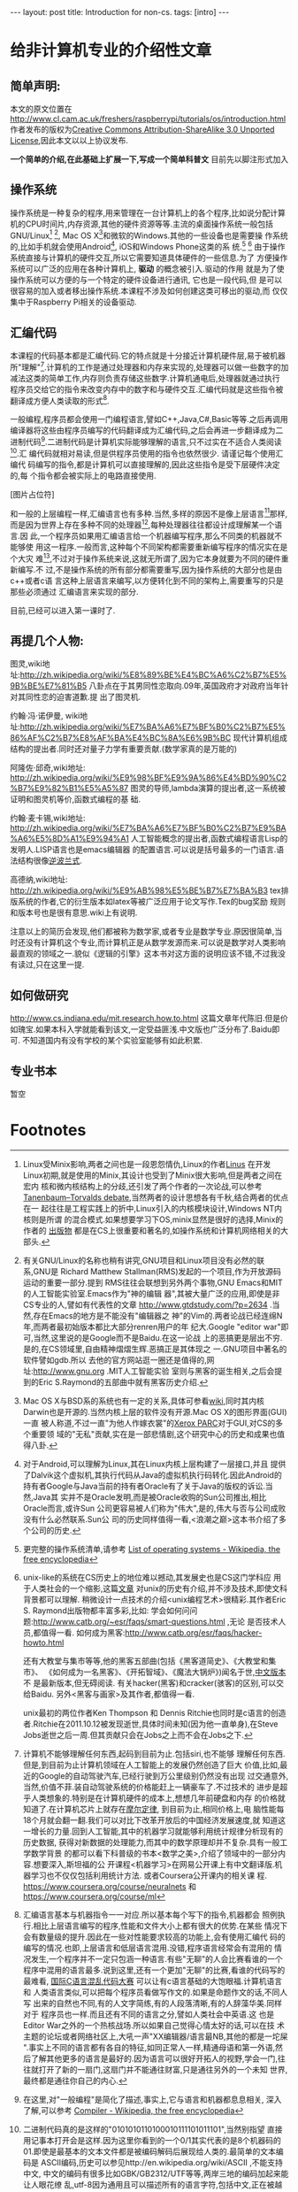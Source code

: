 #+BEGIN_HTML
---
layout: post
title: Introduction for non-cs.
tags: [intro]
---
#+END_HTML

* 给非计算机专业的介绍性文章

** 简单声明:
本文的原文位置在
http://www.cl.cam.ac.uk/freshers/raspberrypi/tutorials/os/introduction.html 
作者发布的版权为[[http://creativecommons.org/licenses/by-sa/3.0/deed.en_GB][Creative Commons Attribution-ShareAlike 3.0 Unported
License]],因此本文以以上协议发布.

*一个简单的介绍,在此基础上扩展一下,写成一个简单科普文*
目前先以脚注形式加入

** 操作系统
操作系统是一种复杂的程序,用来管理在一台计算机上的各个程序,比如说分配计算
机的CPU时间片,内存资源,其他的硬件资源等等.主流的桌面操作系统一般包括
GNU/Linux[fn:3] [fn:7], Mac OS X[fn:4]和微软的Windows.其他的一些设备也是需要操
作系统的,比如手机就会使用Android[fn:5], iOS和Windows Phone这类的系
统.[fn:1] [fn:6]
由于操作系统直接与计算机的硬件交互,所以它需要知道具体硬件的一些信息.为了
方便操作系统可以广泛的应用在各种计算机上, *驱动* 的概念被引入.驱动的作用
就是为了使操作系统可以方便的与一个特定的硬件设备进行通讯, 它也是一段代码,但
是可以很容易的加入或者移出操作系统.本课程不涉及如何创建这类可移出的驱动,而
仅仅集中于Raspberry Pi相关的设备驱动.

** 汇编代码
本课程的代码基本都是汇编代码.它的特点就是十分接近计算机硬件层,易于被机器
所"理解"[fn:8].计算机的工作是通过处理器和内存来实现的,处理器可以做一些数字的加
减法这类的简单工作,内存则负责存储这些数字.计算机通电后,处理器就通过执行
程序员交给它的指令来改变内存中的数字和与硬件交互.汇编代码就是这些指令被
翻译成方便人类读取的形式[fn:9].

一般编程,程序员都会使用一门编程语言,譬如C++,Java,C#,Basic等等.之后再调用
编译器将这些由程序员编写的代码翻译成为汇编代码,之后会再进一步翻译成为二
进制代码[fn:2].二进制代码是计算机实际能够理解的语言,只不过实在不适合人类阅读[fn:10].汇
编代码就相对易读,但是供程序员使用的指令也依然很少. 请谨记每个使用汇编代
码编写的指令,都是计算机可以直接理解的,因此这些指令是受下层硬件决定的,每
个指令都会被实际上的电路直接使用.

[图片占位符]

和一般的上层编程一样,汇编语言也有多种.当然,多样的原因不是像上层语言[fn:11]那样,
而是因为世界上存在多种不同的处理器[fn:12],每种处理器往往都设计成理解某一个语言.因
此,一个程序员如果用汇编语言给一个机器编写程序,那么不同类的机器就不能够使
用这一程序.一般而言,这种每个不同架构都需要重新编写程序的情况实在是个大灾
难[fn:13],不过对于操作系统来说,这就无所谓了,因为它本身就要为不同的硬件重新编写.不
过,不是操作系统的所有部分都需要重写,因为操作系统的大部分也是由c++或者c语
言这种上层语言来编写,以方便转化到不同的架构上,需要重写的只是那些必须通过
汇编语言来实现的部分.

目前,已经可以进入第一课时了.

** 再提几个人物:
图灵,wiki地
址:http://zh.wikipedia.org/wiki/%E8%89%BE%E4%BC%A6%C2%B7%E5%9B%BE%E7%81%B5 
八卦点在于其男同性恋取向.09年,英国政府才对政府当年针对其同性恋的迫害道歉.提
出了图灵机.

约翰·冯·诺伊曼, wiki地
址:http://zh.wikipedia.org/wiki/%E7%BA%A6%E7%BF%B0%C2%B7%E5%86%AF%C2%B7%E8%AF%BA%E4%BC%8A%E6%9B%BC 
现代计算机组成结构的提出者.同时还对量子力学有重要贡献.(数学家真的是万能的)

阿隆佐·邱奇,wiki地址:
http://zh.wikipedia.org/wiki/%E9%98%BF%E9%9A%86%E4%BD%90%C2%B7%E9%82%B1%E5%A5%87
图灵的导师,lambda演算的提出者,这一系统被证明和图灵机等价,函数式编程的基
础.

约翰·麦卡锡,wiki地址:
http://zh.wikipedia.org/wiki/%E7%BA%A6%E7%BF%B0%C2%B7%E9%BA%A6%E5%8D%A1%E9%94%A1
人工智能概念的提出者,函数式编程语言Lisp的发明人.LISP语言也是emacs编辑器
的配置语言.可以说是括号最多的一门语言.语法结构很像[[http://zh.wikipedia.org/wiki/%E9%80%86%E6%B3%A2%E5%85][逆波兰式]].

高德纳,wiki地址:
http://zh.wikipedia.org/wiki/%E9%AB%98%E5%BE%B7%E7%BA%B3
tex排版系统的作者,它的衍生版本如latex等被广泛应用于论文写作.Tex的bug奖励
规则和版本号也是很有意思.wiki上有说明.


注意以上的简历会发现,他们都被称为数学家,或者专业是数学专业.原因很简单,当
时还没有计算机这个专业,而计算机正是从数学发源而来.可以说是数学对人类影响
最直观的领域之一.貌似《逻辑的引擎》这本书对这方面的说明应该不错,不过我没
有读过,只在这里一提.

** 如何做研究
http://www.cs.indiana.edu/mit.research.how.to.html
这篇文章年代陈旧.但是价如瑰宝.如果本科入学就能看到该文,一定受益匪浅.中文版也广泛分布了.Baidu即可.
不知道国内有没有学校的某个实验室能够有如此积累.

** 专业书本
   暂空
* Footnotes

[fn:1] 更完整的操作系统清单,请参考
  [[http://en.wikipedia.org/wiki/List_of_operating_systems][ List of operating systems - Wikipedia, the free encyclopedia]]

[fn:2] 在这里,对"一般编程"是简化了描述,事实上,它与语言和机器都息息相关,
深入了解,可以参考
[[http://en.wikipedia.org/wiki/Compiler][ Compiler - Wikipedia, the free encyclopedia]]

[fn:3] Linux受Minix影响,两者之间也是一段恩怨情仇,Linux的作者[[http://en.wikipedia.org/wiki/Linus_Torvalds][Linus]] 在开发
Linux初期,就是使用的Minix,其设计也受到了Minix很大影响,但是两者之间在宏内
核和微内核结构上的分歧,还引发了两个作者的一次论战,可以参考
[[http://en.wikipedia.org/wiki/Tanenbaum%E2%80%93Torvalds_debate][Tanenbaum–Torvalds debate]],当然两者的设计思想各有千秋,结合两者的优点在一
起往往是工程实践上的折中,Linux引入的内核模块设计,Windows NT内核则是所谓
的混合模式.如果想要学习下OS,minix显然是很好的选择,Minix的作者的
[[http://en.wikipedia.org/wiki/Andrew_S._Tanenbaum#Books][出版物]] 都是在CS上很重要和著名的,如操作系统和计算机网络相关的大部头.

[fn:4] Mac OS X与BSD系的系统也有一定的关系,具体可参看[[http://en.wikipedia.org/wiki/Mac_OS_X][wiki]],同时其内核
Darwin也是开源的.当然内核上层的软件没有开源.Mac OS X的图形界面(GUI)一直
被人称道,不过一直"为他人作嫁衣裳"的[[http://en.wikipedia.org/wiki/PARC_(company)][Xerox PARC]]对于GUI,对CS的多个重要领
域的"无私"贡献,实在是一部悲情剧,这个研究中心的历史和成果也值得八卦.

[fn:5] 对于Android,可以理解为Linux,其在Linux内核上层构建了一层接口,并且
提供了Dalvik这个虚拟机,其执行代码从Java的虚拟机执行码转化.因此Android的
持有者Google与Java当前的持有者Oracle有了关于Java的版权的诉讼.当然,Java其
实并不是Oracle发明,而是被Oracle收购的Sun公司推出,相比Oracle而言,或许Sun
公司更容易被人们称为"伟大",是的,伟大与否与公司成败没有什么必然联系.Sun公
司的历史同样值得一看,<浪潮之巅>这本书介绍了多个公司的历史.

[fn:6] unix-like的系统在CS历史上的地位难以撼动,其发展史也是CS这门学科应
用于人类社会的一个缩影,这篇[[http://coolshell.cn/articles/2322.html][文章]] 对unix的历史有介绍,并不涉及技术,即使文科背景都可以理解.
稍微设计一点技术的介绍<unix编程艺术>很精彩.其作者Eric S. Raymond出版物都丰富多彩,比如:
学会如何问问题:http://www.catb.org/~esr/faqs/smart-questions.html ,无论
是否技术人员,都值得一看.
如何成为黑客:http://www.catb.org/esr/faqs/hacker-howto.html

还有大教堂与集市等等,他的黑客五部曲(包括《黑客道简史》、《大教堂和集市》、
《如何成为一名黑客》、《开拓智域》、《魔法大锅炉》)闻名于世,[[http://master-zhdoc.googlecode.com/files/ericraymondfive-0.8.0.pdf][中文版本]] 不
是最新版本,但无碍阅读. 有关hacker(黑客)和cracker(骇客)的区别,可以交给Baidu.
另外<黑客与画家>及其作者,都值得一看.

unix最初的两位作者Ken Thompson 和 Dennis Ritchie也同时是c语言的创造
者.Ritchie在2011.10.12被发现逝世,具体时间未知(因为他一直单身),在Steve
Jobs逝世之后一周.但其贡献只会在Jobs之上而不会在Jobs之下.

[fn:7] 有关GNU/Linux的名称也稍有讲究,GNU项目和Linux项目没有必然的联系,GNU是
Richard Matthew Stallman(RMS)发起的一个项目,作为开放源码运动的重要一部分.提到
RMS往往会联想到另外两个事物,GNU Emacs和MIT的人工智能实验室.Emacs作为"神的编辑
器",其被大量广泛的应用,即使是非CS专业的人,譬如有代表性的文章
http://www.gtdstudy.com/?p=2634 .当然,存在Emacs的地方是不能没有"编辑器之
神"的Vim的.两者论战已经连绵N年,而两者最初始版本都比大部分renren用户的年
纪大.Google "editor war"即可,当然,这里说的是Google而不是Baidu.在这一论战
上的恶搞更是层出不穷.是的,在CS领域里,自由精神熠熠生辉.恶搞正是其体现之
一.GNU项目中著名的软件譬如gdb\gcc对整个计算机领域的影响是难以想象的.所以
去他的官方网站逛一圈还是值得的,网址:http://www.gnu.org .MIT人工智能实验
室则与黑客的诞生相关,之后会提到的Eric S.Raymond的五部曲中就有黑客历史介绍.


[fn:8] 计算机不能够理解任何东西,起码到目前为止.包括siri,也不能够
理解任何东西.但是,到目前为止计算机领域在人工智能上的发展仍然创造了巨大
价值,比如,最近的Google的自动驾驶汽车,已经行驶到万公里级别仍然没有出现
过交通意外,当然,价值不菲.装自动驾驶系统的价格能赶上一辆豪车了.不过技术的
进步是超乎人类想象的.特别是在计算机硬件的成本上,想想几年前硬盘和内存
的价格就知道了.在计算机芯片上就存在[[http://zh.wikipedia.org/wiki/%E6%91%A9%E5%B0%94%E5%AE%9A%E5%BE%8B][摩尔定律]], 到目前为止,相同价格上,电
脑性能每18个月就会翻一翻.我们可以对比下改革开放后的中国经济发展速度,就
知道这一增长的力量.回到人工智能,其中的机器学习就能够利用统计规律分析现有的历史数据,
获得对新数据的处理能力,而其中的数学原理却并不复杂.具有一般工学数学背景
的都可以看下科普级的书本<数学之美>,介绍了领域中的一部分内容.想要深入,斯坦福的公
开课程<机器学习>在网易公开课上有中文翻译版.机器学习也不仅仅包括利用统计方法.
或者Coursera公开课内的相关课
程. https://www.coursera.org/course/neuralnets 和
https://www.coursera.org/course/ml

[fn:9] 汇编语言基本与机器指令一一对应.所以基本每个写下的指令,机器都会
照例执行.相比上层语言编写的程序,性能和文件大小上都有很大的优势.在某些
情况下会有数量级的提升.因此在一些对性能要求较高的功能上,会有使用汇编代
码的编写的情况.也即,上层语言和低层语言混用.没错,程序语言经常会有混用的
情况发生,一个程序并不一定只包涵一种语言.有些"无聊"的人会比赛看谁的一个
程序中混用的语言最多.说到这里,还有一个更加"无聊"的比赛,看谁的代码写的
最难看, [[http://zh.wikipedia.org/wiki/%E5%9B%BD%E9%99%85C%E8%AF%AD%E8%A8%80%E6%B7%B7%E4%B9%B1%E4%BB%A3%E7%A0%81%E5%A4%A7%E8%B5%9B][国际C语言混乱代码大赛]] 可以让有c语言基础的大饱眼福.计算机语言和
人类语言类似,可以把每个程序员看做写作文的.如果是命题作文的话,不同人写
出来的自然也不同,有的人文字简练,有的人段落清晰,有的人辞藻华美.同样对于
程序员也一样.而且还有不同的语言之分,譬如人类社会中英语\中文\法文等等.这
也是Editor War之外的一个热核战场.所以如果自己觉得心情太好的话,可以在技
术主题的论坛或者网络社区上,大吼一声"XX编辑器/语言最NB,其他的都是一坨屎
".事实上不同的语言都有各自的特征,如同正常人一样,精通母语和第一外语,然
后了解其他更多的语言是最好的.因为语言可以很好开拓人的视野,学会一门,往
往就打开了新的一扇门,这扇门并不能通往财富\名誉,只是通往另外的一个未知
世界,最终都是通往你自己的内心.

[fn:10] 二进制代码真的是这样的"0101010110100010111101011101",当然别指望
直接用记事本打开会是这样.因为这里你看到的一个0/1其实代表的是8个机器码的
01.即使是最基本的文本文件都是被编码解码后展现给人类的.最简单的文本编码是
ASCII编码,历史可以参见http://en.wikipedia.org/wiki/ASCII ,不能支持中文,
中文的编码有很多比如GBK/GB2312/UTF等等,两岸三地的编码加起来能让人眼花缭
乱,utf-8因为通用且可以描述所有的语言字符,包括中文,正在被越来越广泛的应用.说到utf-8,
其作者之一就是unix的作者之一Ken Thompson.编解码在通讯专业一定会接触很多,
在计算机中很多也涉及编解码问题,"语音识别","自然语言处理","头像识别"都可
以认为是一种编解码.当然,密码破解也是如此.学习<信息论>这门课应该可以对编
码相关有一些了解.

[fn:11] 也有叫做高级语言和低级语言的.不过考虑到"高级"可能会给人们带来
错觉:"高级"语言一定比"低级"语言好,事实情况是,在不同的应用背景下,上层语言
和底层语言会有不同的优势和劣势,纯粹单一的看待一门语言比另外一门好/优秀,
是没有意义的.即使在某些已经死亡的语言上,也会有值得借鉴的地方.这其实在现
实中是经常出现的,对于某项事物,我们不能简单的以一个指标直接评价,如何结合
应用场景扬长避短往往是一门艺术.

[fn:12] 最广为人知的就是intel的产品,然后就是AMD的处理器.而在这之外还有很
多应用广泛但是人们并没有意识到其存在.比如ARM架构的处理器,目前几乎所有的
智能手机使用的都是ARM架构的处理器.其实intel和AMD的处理器产品属于同一架构,x86或
者是x86-64位,也因此,运行在这两者产品上的软件是互相兼容的,从来不会有谁会
碰到"xx软件for intel cpu","xx软件 for amd cpu",相同cpu架构上的程序都是可
以互相兼容的.而ARM架构的设计公司不同于intel/amd的是它只是负责设计cpu架构而不
自己生产,生产商有兴趣的,可以购买架构的授权,
[[http://zh.wikipedia.org/wiki/ARM%E6%9E%B6%E6%A7%8B#ARM_.E5.85.A7.E6.A0.B8.E7.9A.84.E6.8E.88.E6.AC.8A.E8.88.87.E6.87.89.E7.94.A8][wiki]] 有介绍.MIPS架构也不能忘记提下,因为中国的"龙芯"使用的就是MIPS的架构.

[fn:13]这里就体现了上层语言的优势.由于上层语言更加集中于程序设计的逻辑,
而不是具体的硬件等等,编写程序的人可以更好的设计程序结构,减少不必要的时间
耗费,提高编写程序的速度.一些接近下层的编译型的上层语言(比较拗口,因为上层语言也有更上层的和相对下层的)在编写完成后,会通过编译器汇编器
的一系列工作将程序的源代码翻译成为机器代码,而汇编语言其实是机器二进制码
的助记符形式.整个过程可以理解为 上层语言代码 -> 汇编语言代码 -> 二进制代
码.我们称呼其为上层语言,就因为这如同一层层的夹心饼干.居于上层的自然叫做
上层.在计算机里,分层的思想被广泛应用,在硬件上缓冲区的分层,在软件上TCP/IP
协议的分层.以及更广泛发生的上层语言的分层,语言可能不是简单像三层语言那样,可能
更多层次,特别是有些解释性语言,并不是直接翻译成为二进制码,而是由解释器将
其翻译成为某一种中间层的语言,这些语言再进一步执行,而执行可能是发生在某一个高
于机器二进制码层上.而这一层可能和机器二进制码又有多层的隔离.当然,最终的
执行都必须在二进制码层上,因为目前的计算机不懂任何其他的层. 分层基本是计
算机的万金油解法,被广泛应用,有人说过大意如此"如果有个问题没法解决,就加个
抽象层吧".但是分层也有缺点,最明显的就是速度会变慢,<盗梦空间>是个很不错的
体现.在硬件的分层上,有一直最直观的图片,就是<深入理解计算机系统>封面上的
那幅图就是计算机的存储系统的分层的明显展示. 
